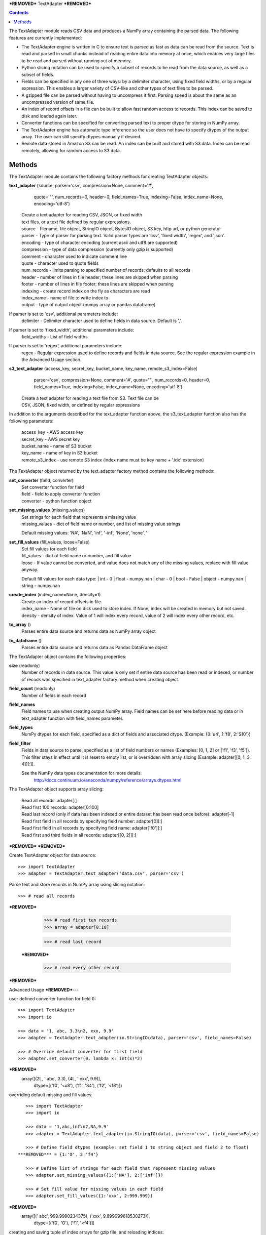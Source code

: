 ***REMOVED***
TextAdapter
***REMOVED***

.. contents::

The TextAdapter module reads CSV data and produces a NumPy array containing the
parsed data. The following features are currently implemented:

* The TextAdapter engine is written
  in C to ensure text is parsed as fast as data can be read from the source.
  Text is read and parsed in small chunks instead of reading entire data into
  memory at once, which enables very large files to be read and parsed without
  running out of memory.

* Python slicing notation can be used to specify a subset of records to be
  read from the data source, as well as a subset of fields.

* Fields can be specified in any one of three ways: by a delimiter character, 
  using fixed field widths, or by a regular expression. This enables a larger 
  variety of CSV-like and other types of text files to be parsed.

* A gzipped file can be parsed without having to uncompress it first. Parsing speed
  is about the same as an uncompressed version of same file.

* An index of record offsets in a file can be built to allow fast random access to
  records. This index can be saved to disk and loaded again later.

* Converter functions can be specified for converting parsed text to proper dtype
  for storing in NumPy array.

* The TextAdapter engine has automatic type inference so the user does not have to
  specify dtypes of the output array. The user can still specify dtypes manually if
  desired.

* Remote data stored in Amazon S3 can be read. An index can be built and stored
  with S3 data. Index can be read remotely, allowing for random access to S3 data.

Methods
-------
The TextAdapter module contains the following factory methods for creating TextAdapter objects:

**text_adapter** (source, parser='csv', compression=None, comment='#',
                  quote='"', num_records=0, header=0, field_names=True,
                  indexing=False, index_name=None, encoding='utf-8')

    | Create a text adapter for reading CSV, JSON, or fixed width
    | text files, or a text file defined by regular expressions.

    | source - filename, file object, StringIO object, BytesIO object, S3 key,
      http url, or python generator
    | parser - Type of parser for parsing text. Valid parser types are 'csv', 'fixed width', 'regex', and 'json'.
    | encoding - type of character encoding (current ascii and utf8 are supported)
    | compression - type of data compression (currently only gzip is supported)
    | comment - character used to indicate comment line
    | quote - character used to quote fields
    | num_records - limits parsing to specified number of records; defaults
      to all records
    | header - number of lines in file header; these lines are skipped when parsing
    | footer - number of lines in file footer; these lines are skipped when parsing
    | indexing - create record index on the fly as characters are read
    | index_name - name of file to write index to
    | output - type of output object (numpy array or pandas dataframe)


If parser is set to 'csv', additional parameters include:
    | delimiter - Delimiter character used to define fields in data source. Default is ','.

If parser is set to 'fixed_width', additional parameters include:
    | field_widths - List of field widths

If parser is set to 'regex', additional parameters include:
    | regex - Regular expression used to define records and fields in data source.
      See the regular expression example in the Advanced Usage section.

**s3_text_adapter** (access_key, secret_key, bucket_name, key_name, remote_s3_index=False)
                     parser='csv', compression=None, comment='#',
                     quote='"', num_records=0, header=0, field_names=True,
                     indexing=False, index_name=None, encoding='utf-8')

    | Create a text adapter for reading a text file from S3. Text file can be
    | CSV, JSON, fixed width, or defined by regular expressions

In addition to the arguments described for the text_adapter function above,
the s3_text_adapter function also has the following parameters:

    | access_key - AWS access key
    | secret_key - AWS secret key
    | bucket_name - name of S3 bucket
    | key_name - name of key in S3 bucket
    | remote_s3_index - use remote S3 index (index name must be key name + '.idx' extension)


The TextAdapter object returned by the text_adapter factory method contains the following methods:

**set_converter** (field, converter)
    | Set converter function for field

    | field - field to apply converter function
    | converter - python function object

**set_missing_values** (missing_values)
    | Set strings for each field that represents a missing value

    | missing_values - dict of field name or number,
      and list of missing value strings

    Default missing values: 'NA', 'NaN', 'inf', '-inf', 'None', 'none', ''

**set_fill_values** (fill_values, loose=False)
    | Set fill values for each field

    | fill_values - dict of field name or number, and fill value
    | loose - If value cannot be converted, and value does not match
      any of the missing values, replace with fill value anyway.

    Default fill values for each data type:
    | int - 0
    | float - numpy.nan
    | char - 0
    | bool - False
    | object - numpy.nan
    | string - numpy.nan

**create_index** (index_name=None, density=1)
    | Create an index of record offsets in file

    | index_name - Name of file on disk used to store index. If None, index
      will be created in memory but not saved.
    | density - density of index. Value of 1 will index every record, value of
      2 will index every other record, etc.

**to_array** ()
    | Parses entire data source and returns data as NumPy array object

**to_dataframe** ()
    | Parses entire data source and returns data as Pandas DataFrame object

The TextAdapter object contains the following properties:

**size** (readonly)
    | Number of records in data source. This value is only set if entire data
      source has been read or indexed, or number of recods was specified in
      text_adapter factory method when creating object.

**field_count** (readonly)
    | Number of fields in each record

**field_names**
    | Field names to use when creating output NumPy array. Field names can be
      set here before reading data or in text_adapter function with
      field_names parameter.

**field_types**
    | NumPy dtypes for each field, specified as a dict of fields and associated
      dtype. (Example: {0:'u4', 1:'f8', 2:'S10'})

**field_filter**
    | Fields in data source to parse, specified as a list of field numbers
      or names (Examples: [0, 1, 2] or ['f1', 'f3', 'f5']). This filter stays
      in effect until it is reset to empty list, or is overridden with array
      slicing (Example: adapter[[0, 1, 3, 4]][:]).

    See the NumPy data types documentation for more details:
      http://docs.continuum.io/anaconda/numpy/reference/arrays.dtypes.html

The TextAdapter object supports array slicing:

    | Read all records:
      adapter[:]

    | Read first 100 records:
      adapter[0:100]

    | Read last record (only if data has been indexed or entire dataset
      has been read once before):
      adapter[-1]

    | Read first field in all records by specifying field number:
      adapter[0][:]

    | Read first field in all records by specifying field name:
      adapter['f0'][:]

    | Read first and third fields in all records:
      adapter[[0, 2]][:]

***REMOVED***
***REMOVED***

Create TextAdapter object for data source::

    >>> import TextAdapter
    >>> adapter = TextAdapter.text_adapter('data.csv', parser='csv')

Parse text and store records in NumPy array using slicing notation::

    >>> # read all records
***REMOVED***

    >>> # read first ten records
    >>> array = adapter[0:10]

    >>> # read last record
 ***REMOVED***

    >>> # read every other record
***REMOVED***

Advanced Usage
***REMOVED***---

user defined converter function for field 0::

    >>> import TextAdapter
    >>> import io

    >>> data = '1, abc, 3.3\n2, xxx, 9.9'
    >>> adapter = TextAdapter.text_adapter(io.StringIO(data), parser='csv', field_names=False)

    >>> # Override default converter for first field
    >>> adapter.set_converter(0, lambda x: int(x)*2)
***REMOVED***
    array([(2L, ' abc', 3.3), (4L, ' xxx', 9.9)],
              dtype=[('f0', '<u8'), ('f1', 'S4'), ('f2', '<f8')])

overriding default missing and fill values::

    >>> import TextAdapter
    >>> import io

    >>> data = '1,abc,inf\n2,NA,9.9'
    >>> adapter = TextAdapter.text_adapter(io.StringIO(data), parser='csv', field_names=False)

    >>> # Define field dtypes (example: set field 1 to string object and field 2 to float)
 ***REMOVED*** = {1:'O', 2:'f4'}

    >>> # Define list of strings for each field that represent missing values
    >>> adapter.set_missing_values({1:['NA'], 2:['inf']})

    >>> # Set fill value for missing values in each field
    >>> adapter.set_fill_values({1:'xxx', 2:999.999})
***REMOVED***
    array([(' abc', 999.9990234375), ('xxx', 9.899999618530273)],
              dtype=[('f0', 'O'), ('f1', '<f4')])

creating and saving tuple of index arrays for gzip file, and reloading indices::

    >>> import TextAdapter
    >>> adapter = TextAdapter.text_adapter('data.gz', parser='csv', compression='gzip')

    >>> # Build index of records and save index to disk.
    >>> adapter.create_index(index_name='index_file')

    >>> # Create new adapter object and load index from disk.
    >>> adapter = TextAdapter.text_adapter('data.gz', parser='csv', compression='gzip', indexing=True, index_name='index_file')

    >>> # Read last record
    >>> adapter[-1]
    array([(100, 101, 102)],dtype=[('f0', '<u4'), ('f1', '<u4'), ('f2', '<u4')])

Use regular expression for finer control of extracting data::

    >>> import TextAdapter
    >>> import io

    >>> # Define regular expression to extract dollar amount, percentage, and month.
    >>> # Each set of parentheses defines a field.
    >>> data = '$2.56, 50%, September 20 1978\n$1.23, 23%, April 5 1981'
    >>> regex_string = '([0-9]\.[0-9][0-9]+)\,\s ([0-9]+)\%\,\s ([A-Za-z]+)'
    >>> adapter = TextAdapter.text_adapter(io.StringIO(data), parser='regex', regex_string=regex_string, field_names=False, infer_types=False)

    >>> # set dtype of field to float
 ***REMOVED*** = {0:'f4', 1:'u4', 2:'S10'}
***REMOVED***
    array([(2.56, 50L, 'September'), (1.23, 23L, 'April')],
        dtype=[('f0', '<f8'), ('f1', '<u8'), ('f2', 'S9')])
